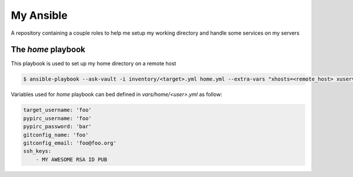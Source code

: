 My Ansible
==========

A repository containing a couple roles to help me setup my working directory
and handle some services on my servers


The *home* playbook
-------------------

This playbook is used to set up my home directory on a remote host

.. code:: shell

    $ ansible-playbook --ask-vault -i inventory/<target>.yml home.yml --extra-vars "xhosts=<remote_host> xuservars=<remote_user>" --user root


Variables used for *home* playbook can bed defined in *vars/home/<user>.yml* as follow:

.. code:: yaml

    target_username: 'foo'
    pypirc_username: 'foo'
    pypirc_password: 'bar'
    gitconfig_name: 'foo'
    gitconfig_email: 'foo@foo.org'
    ssh_keys:
        - MY AWESOME RSA ID PUB
